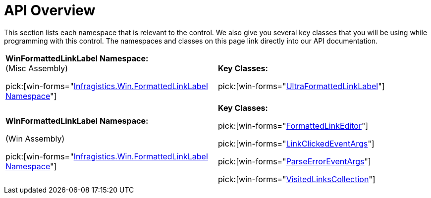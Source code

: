 ﻿////
|metadata|
{
    "name": "winformattedlinklabel-api-overview",
    "controlName": ["WinFormattedLinkLabel"],
    "tags": ["API"],
    "guid": "{86D613A5-71D4-45FB-B6C5-E05A0B67B44B}",
    "buildFlags": [],
    "createdOn": "2006-11-01T00:00:00Z"
}
|metadata|
////

= API Overview

This section lists each namespace that is relevant to the control. We also give you several key classes that you will be using while programming with this control. The namespaces and classes on this page link directly into our API documentation.

[cols="a,a"]
|====
|*WinFormattedLinkLabel Namespace:* +
(Misc Assembly) 

pick:[win-forms="link:{ApiPlatform}win.misc{ApiVersion}~infragistics.win.formattedlinklabel_namespace.html[Infragistics.Win.FormattedLinkLabel Namespace]"]
|*Key Classes:* 

pick:[win-forms="link:{ApiPlatform}win.misc{ApiVersion}~infragistics.win.formattedlinklabel.ultraformattedlinklabel.html[UltraFormattedLinkLabel]"]

|*WinFormattedLinkLabel Namespace:* 

(Win Assembly) 

pick:[win-forms="link:{ApiPlatform}win{ApiVersion}~infragistics.win.formattedlinklabel_namespace.html[Infragistics.Win.FormattedLinkLabel Namespace]"]
|*Key Classes:* 

pick:[win-forms="link:{ApiPlatform}win{ApiVersion}~infragistics.win.formattedlinklabel.formattedlinkeditor.html[FormattedLinkEditor]"] 

pick:[win-forms="link:{ApiPlatform}win{ApiVersion}~infragistics.win.formattedlinklabel.linkclickedeventargs.html[LinkClickedEventArgs]"] 

pick:[win-forms="link:{ApiPlatform}win{ApiVersion}~infragistics.win.formattedlinklabel.parseerroreventargs.html[ParseErrorEventArgs]"] 

pick:[win-forms="link:{ApiPlatform}win{ApiVersion}~infragistics.win.formattedlinklabel.visitedlinkscollection.html[VisitedLinksCollection]"]

|====